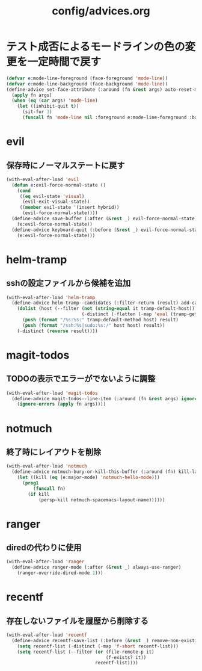 #+TITLE: config/advices.org
#+STARTUP: overview

* テスト成否によるモードラインの色の変更を一定時間で戻す
  #+begin_src emacs-lisp
  (defvar e:mode-line-foreground (face-foreground 'mode-line))
  (defvar e:mode-line-background (face-background 'mode-line))
  (define-advice set-face-attribute (:around (fn &rest args) auto-reset-mode-line-colors)
    (apply fn args)
    (when (eq (car args) 'mode-line)
      (let ((inhibit-quit t))
        (sit-for 3)
        (funcall fn 'mode-line nil :foreground e:mode-line-foreground :background e:mode-line-background))))
  #+end_src
* evil
** 保存時にノーマルステートに戻す
   #+begin_src emacs-lisp
   (with-eval-after-load 'evil
     (defun e:evil-force-normal-state ()
       (cond
        ((eq evil-state 'visual)
         (evil-exit-visual-state))
        ((member evil-state '(insert hybrid))
         (evil-force-normal-state))))
     (define-advice save-buffer (:after (&rest _) evil-force-normal-state)
       (e:evil-force-normal-state))
     (define-advice keyboard-quit (:before (&rest _) evil-force-normal-state)
       (e:evil-force-normal-state)))
   #+end_src
* helm-tramp
** sshの設定ファイルから候補を追加
  #+begin_src emacs-lisp
  (with-eval-after-load 'helm-tramp
    (define-advice helm-tramp--candidates (:filter-return (result) add-candidates-from-ssh-config)
      (dolist (host (--filter (not (string-equal it tramp-default-host))
                              (-distinct (-flatten (-map 'eval (tramp-get-completion-function "ssh"))))))
        (push (format "/%s:%s:" tramp-default-method host) result)
        (push (format "/ssh:%s|sudo:%s:/" host host) result))
      (-distinct (reverse result))))
  #+end_src
* magit-todos
** TODOの表示でエラーがでないように調整
   #+begin_src emacs-lisp
   (with-eval-after-load 'magit-todos
     (define-advice magit-todos--line-item (:around (fn &rest args) ignore-errors)
       (ignore-errors (apply fn args))))
   #+end_src
* notmuch
** 終了時にレイアウトを削除
   #+begin_src emacs-lisp
   (with-eval-after-load 'notmuch
     (define-advice notmuch-bury-or-kill-this-buffer (:around (fn) kill-layout)
       (let ((kill (eq (e:major-mode) 'notmuch-hello-mode)))
         (prog1
             (funcall fn)
           (if kill
               (persp-kill notmuch-spacemacs-layout-name))))))
   #+end_src
* ranger
** diredの代わりに使用
   #+begin_src emacs-lisp
   (with-eval-after-load 'ranger
     (define-advice ranger-mode (:after (&rest _) always-use-ranger)
       (ranger-override-dired-mode 1)))
   #+end_src
* recentf
** 存在しないファイルを履歴から削除する
   #+begin_src emacs-lisp
   (with-eval-after-load 'recentf
     (define-advice recentf-save-list (:before (&rest _) remove-non-existing-files)
       (setq recentf-list (-distinct (-map 'f-short recentf-list)))
       (setq recentf-list (--filter (or (file-remote-p it)
                                        (f-exists? it))
                                    recentf-list))))
   #+end_src
